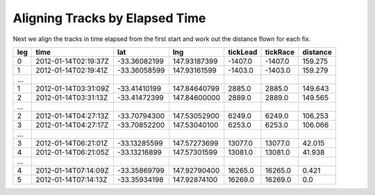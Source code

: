 Aligning Tracks by Elapsed Time
-------------------------------

Next we align the tracks in time elapsed from the first start and work
out the distance flown for each fix.

.. csv-table::
    :header: "leg","time","lat","lng","tickLead","tickRace","distance"
    
    0,2012-01-14T02:19:37Z,-33.36082199,147.93187399,-1407.0,-1407.0,159.275
    1,2012-01-14T02:19:41Z,-33.36058599,147.93161599,-1403.0,-1403.0,159.279
    ...
    1,2012-01-14T03:31:09Z,-33.41410199,147.84640799,2885.0,2885.0,149.643
    2,2012-01-14T03:31:13Z,-33.41472399,147.84600000,2889.0,2889.0,149.565
    ...
    2,2012-01-14T04:27:13Z,-33.70794300,147.53052900,6249.0,6249.0,106.253
    3,2012-01-14T04:27:17Z,-33.70852200,147.53040100,6253.0,6253.0,106.066
    ...
    3,2012-01-14T06:21:01Z,-33.13285599,147.57273699,13077.0,13077.0,42.015
    4,2012-01-14T06:21:05Z,-33.13216899,147.57301599,13081.0,13081.0,41.938
    ...
    4,2012-01-14T07:14:09Z,-33.35869799,147.92790400,16265.0,16265.0,0.421
    5,2012-01-14T07:14:13Z,-33.35934198,147.92874100,16269.0,16269.0,0.0

